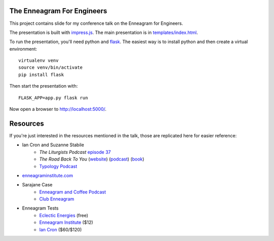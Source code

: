 The Enneagram For Engineers
===========================

This project contains slide for my conference talk on the Enneagram for Engineers.

The presentation is built with impress.js_. The main presentation is in `templates/index.html`_.

To run the presentation, you'll need python and flask_. The easiest way is to install python and then
create a virtual environment::

    virtualenv venv
    source venv/bin/activate
    pip install flask

Then start the presentation with::

    FLASK_APP=app.py flask run

Now open a browser to http://localhost:5000/.

.. _impress.js: https://github.com/impress/impress.js
.. _templates/index.html: templates/index.html
.. _flask: http://flask.pocoo.org/

Resources
=========

If you're just interested in the resources mentioned in the talk, those are replicated here for
easier reference:

- Ian Cron and Suzanne Stabile
    - *The Liturgists Podcast* `episode 37`_
    - *The Road Back To You* (website_) (podcast_) (book_)
    - `Typology Podcast`_
- enneagraminstitute.com_
- Sarajane Case
    - `Enneagram and Coffee Podcast`_
    - `Club Enneagram`_
- Enneagram Tests
    - `Eclectic Energies`_ (free)
    - `Enneagram Institute`_ ($12)
    - `Ian Cron`_ ($60/$120)

.. _episode 37: http://www.theliturgists.com/podcast/2016/8/23/the-enneagram-episode-37
.. _website: https://www.theroadbacktoyou.com/
.. _podcast: https://www.theroadbacktoyou.com/podcast
.. _book: https://www.goodreads.com/book/show/28268515-the-road-back-to-you
.. _Typology Podcast: https://www.typologypodcast.com/
.. _enneagraminstitute.com: https://www.enneagraminstitute.com/
.. _Enneagram and Coffee Podcast: https://enneagramandcoffee.libsyn.com/
.. _Club Enneagram: https://sarajane-case.mykajabi.com/club-enneagram
.. _Eclectic Energies: https://www.eclecticenergies.com/enneagram/test
.. _Enneagram Institute: https://tests.enneagraminstitute.com/
.. _Ian Cron: https://ianmorgancron.com/assessment
